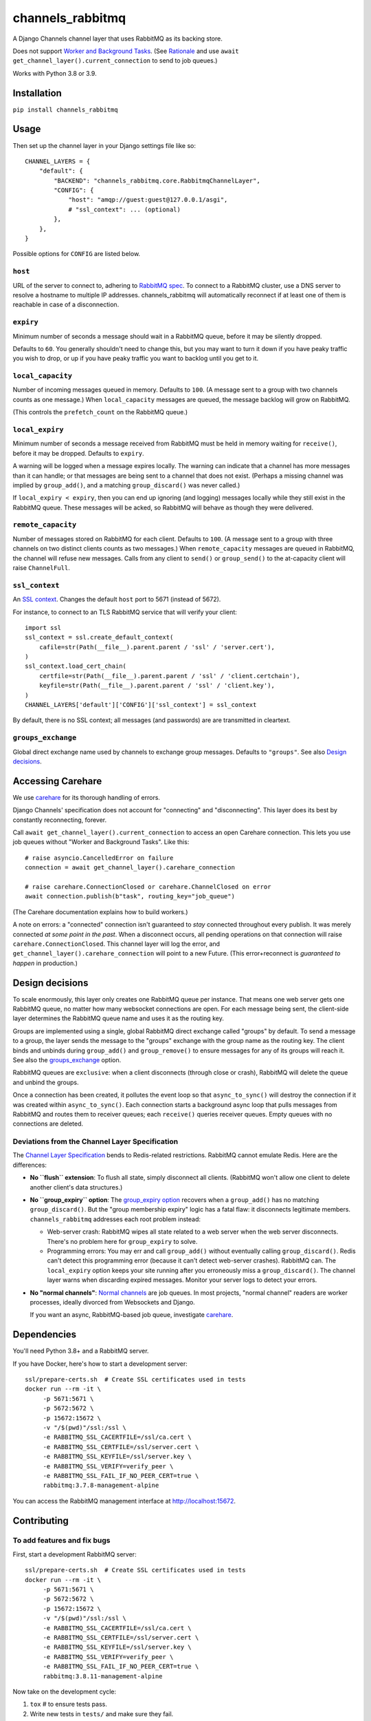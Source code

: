 channels_rabbitmq
=================

A Django Channels channel layer that uses RabbitMQ as its backing store.

Does not support `Worker and Background Tasks
<https://channels.readthedocs.io/en/stable/topics/worker.html>`_.
(See `Rationale
<https://github.com/CJWorkbench/channels_rabbitmq/pull/11#issuecomment-499185070>`_
and use ``await get_channel_layer().current_connection`` to send to job queues.)

Works with Python 3.8 or 3.9.

Installation
------------

``pip install channels_rabbitmq``

Usage
-----

Then set up the channel layer in your Django settings file like so::

    CHANNEL_LAYERS = {
        "default": {
            "BACKEND": "channels_rabbitmq.core.RabbitmqChannelLayer",
            "CONFIG": {
                "host": "amqp://guest:guest@127.0.0.1/asgi",
                # "ssl_context": ... (optional)
            },
        },
    }

Possible options for ``CONFIG`` are listed below.

``host``
~~~~~~~~

URL of the server to connect to, adhering to `RabbitMQ spec
<https://www.rabbitmq.com/uri-spec.html>`_. To connect to a RabbitMQ cluster,
use a DNS server to resolve a hostname to multiple IP addresses.
channels_rabbitmq will automatically reconnect if at least one of them is
reachable in case of a disconnection.

``expiry``
~~~~~~~~~~

Minimum number of seconds a message should wait in a RabbitMQ queue, before it
may be silently dropped.

Defaults to ``60``. You generally shouldn't need to change this, but you may
want to turn it down if you have peaky traffic you wish to drop, or up if you
have peaky traffic you want to backlog until you get to it.

``local_capacity``
~~~~~~~~~~~~~~~~~~

Number of incoming messages queued in memory. Defaults to ``100``. (A message
sent to a group with two channels counts as one message.) When ``local_capacity``
messages are queued, the message backlog will grow on RabbitMQ.

(This controls the ``prefetch_count`` on the RabbitMQ queue.)

``local_expiry``
~~~~~~~~~~~~~~~~

Minimum number of seconds a message received from RabbitMQ must be held in
memory waiting for ``receive()``, before it may be dropped. Defaults to
``expiry``.

A warning will be logged when a message expires locally. The warning can
indicate that a channel has more messages than it can handle; or that
messages are being sent to a channel that does not exist. (Perhaps a missing
channel was implied by ``group_add()``, and a matching ``group_discard()``
was never called.)

If ``local_expiry < expiry``, then you can end up ignoring (and logging)
messages locally while they still exist in the RabbitMQ queue. These messages
will be acked, so RabbitMQ will behave as though they were delivered.

``remote_capacity``
~~~~~~~~~~~~~~~~~~~

Number of messages stored on RabbitMQ for each client. Defaults to ``100``.
(A message sent to a group with three channels on two distinct clients counts
as two messages.) When ``remote_capacity`` messages are queued in RabbitMQ,
the channel will refuse new messages. Calls from any client to ``send()`` or
``group_send()`` to the at-capacity client will raise ``ChannelFull``.

``ssl_context``
~~~~~~~~~~~~~~~

An `SSL context
<https://docs.python.org/3/library/ssl.html#ssl-contexts>`_. Changes the
default ``host`` port to 5671 (instead of 5672).

For instance, to connect to an TLS RabbitMQ service that will verify your
client::

    import ssl
    ssl_context = ssl.create_default_context(
        cafile=str(Path(__file__).parent.parent / 'ssl' / 'server.cert'),
    )
    ssl_context.load_cert_chain(
        certfile=str(Path(__file__).parent.parent / 'ssl' / 'client.certchain'),
        keyfile=str(Path(__file__).parent.parent / 'ssl' / 'client.key'),
    )
    CHANNEL_LAYERS['default']['CONFIG']['ssl_context'] = ssl_context

By default, there is no SSL context; all messages (and passwords) are
are transmitted in cleartext.

``groups_exchange``
~~~~~~~~~~~~~~~~~~~

Global direct exchange name used by channels to exchange group messages.
Defaults to ``"groups"``. See also `Design decisions`_.

Accessing Carehare
------------------

We use `carehare
<https://github.com/CJWorkbench/carehare>`_ for its thorough handling of errors.

Django Channels' specification does not account for "connecting" and
"disconnecting". This layer does its best by constantly reconnecting, forever.

Call ``await get_channel_layer().current_connection`` to access an open Carehare
connection. This lets you use job queues without "Worker and Background Tasks".
Like this::

    # raise asyncio.CancelledError on failure
    connection = await get_channel_layer().carehare_connection

    # raise carehare.ConnectionClosed or carehare.ChannelClosed on error
    await connection.publish(b"task", routing_key="job_queue")

(The Carehare documentation explains how to build workers.)

A note on errors: a "connected" connection isn't guaranteed to *stay* connected
throughout every publish. It was merely connected *at some point in the past*.
When a disconnect occurs, all pending operations on that connection will raise
``carehare.ConnectionClosed``. This channel layer will log the error, and
``get_channel_layer().carehare_connection`` will point to a new Future. (This
error+reconnect is *guaranteed to happen* in production.)

Design decisions
----------------

To scale enormously, this layer only creates one RabbitMQ queue per instance.
That means one web server gets one RabbitMQ queue, no matter how many
websocket connections are open. For each message being sent, the client-side
layer determines the RabbitMQ queue name and uses it as the routing key.

Groups are implemented using a single, global RabbitMQ direct exchange called
"groups" by default. To send a message to a group, the layer sends the message
to the "groups" exchange with the group name as the routing key. The client
binds and unbinds during ``group_add()`` and ``group_remove()`` to ensure
messages for any of its groups will reach it. See also the `groups_exchange`_
option.

RabbitMQ queues are ``exclusive``: when a client disconnects (through close or
crash), RabbitMQ will delete the queue and unbind the groups.

Once a connection has been created, it pollutes the event loop so that
``async_to_sync()`` will destroy the connection if it was created within
``async_to_sync()``. Each connection starts a background async loop that pulls
messages from RabbitMQ and routes them to receiver queues; each ``receive()``
queries receiver queues. Empty queues with no connections are deleted.

Deviations from the Channel Layer Specification
~~~~~~~~~~~~~~~~~~~~~~~~~~~~~~~~~~~~~~~~~~~~~~~

The `Channel Layer Specification
<https://channels.readthedocs.io/en/latest/channel_layer_spec.html>`_ bends to
Redis-related restrictions. RabbitMQ cannot emulate Redis. Here are the
differences:

* **No ``flush`` extension**: To flush all state, simply disconnect all clients.
  (RabbitMQ won't allow one client to delete another client's data structures.)
* **No ``group_expiry`` option**: The `group_expiry option
  <https://channels.readthedocs.io/en/latest/channel_layer_spec.html#persistence>`_
  recovers when a ``group_add()`` has no matching ``group_discard()``. But the
  "group membership expiry" logic has a fatal flaw: it disconnects legitimate
  members. ``channels_rabbitmq`` addresses each root problem instead:

  * Web-server crash: RabbitMQ wipes all state related to a web server when
    the web server disconnects. There's no problem here for ``group_expiry``
    to solve.
  * Programming errors: You may err and call ``group_add()`` without
    eventually calling ``group_discard()``. Redis can't detect this
    programming error (because it can't detect web-server crashes). RabbitMQ
    can. The ``local_expiry`` option keeps your site running after you
    erroneously miss a ``group_discard()``. The channel layer warns when
    discarding expired messages. Monitor your server logs to detect your
    errors.
* **No "normal channels"**: `Normal channels
  <https://channels.readthedocs.io/en/latest/channel_layer_spec.html#channels>`_
  are job queues. In most projects, "normal channel" readers are worker
  processes, ideally divorced from Websockets and Django.

  If you want an async, RabbitMQ-based job queue, investigate `carehare
  <https://github.com/CJWorkbench/carehare>`_.

Dependencies
------------

You'll need Python 3.8+ and a RabbitMQ server.

If you have Docker, here's how to start a development server::

    ssl/prepare-certs.sh  # Create SSL certificates used in tests
    docker run --rm -it \
         -p 5671:5671 \
         -p 5672:5672 \
         -p 15672:15672 \
         -v "/$(pwd)"/ssl:/ssl \
         -e RABBITMQ_SSL_CACERTFILE=/ssl/ca.cert \
         -e RABBITMQ_SSL_CERTFILE=/ssl/server.cert \
         -e RABBITMQ_SSL_KEYFILE=/ssl/server.key \
         -e RABBITMQ_SSL_VERIFY=verify_peer \
         -e RABBITMQ_SSL_FAIL_IF_NO_PEER_CERT=true \
         rabbitmq:3.7.8-management-alpine

You can access the RabbitMQ management interface at http://localhost:15672.

Contributing
------------

To add features and fix bugs
~~~~~~~~~~~~~~~~~~~~~~~~~~~~

First, start a development RabbitMQ server::

    ssl/prepare-certs.sh  # Create SSL certificates used in tests
    docker run --rm -it \
         -p 5671:5671 \
         -p 5672:5672 \
         -p 15672:15672 \
         -v "/$(pwd)"/ssl:/ssl \
         -e RABBITMQ_SSL_CACERTFILE=/ssl/ca.cert \
         -e RABBITMQ_SSL_CERTFILE=/ssl/server.cert \
         -e RABBITMQ_SSL_KEYFILE=/ssl/server.key \
         -e RABBITMQ_SSL_VERIFY=verify_peer \
         -e RABBITMQ_SSL_FAIL_IF_NO_PEER_CERT=true \
         rabbitmq:3.8.11-management-alpine

Now take on the development cycle:

#. ``tox`` # to ensure tests pass.
#. Write new tests in ``tests/`` and make sure they fail.
#. Write new code in ``channels_rabbitmq/`` to make the tests pass.
#. Submit a pull request.

To deploy
~~~~~~~~~

Use `semver <https://semver.org/>`_.

#. ``git push`` and make sure Travis tests all pass.
#. ``git tag vX.X.X``
#. ``git push --tags``

TravisCI will push to PyPi.

